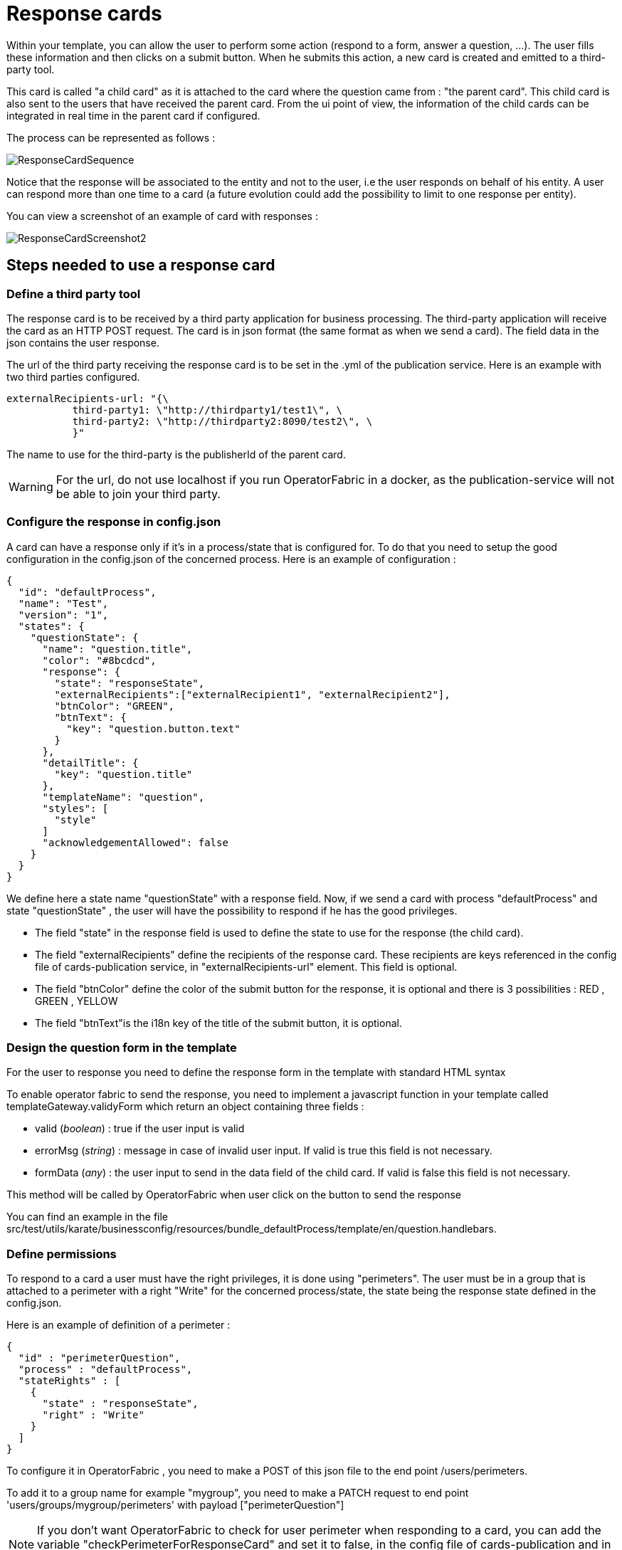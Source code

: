// Copyright (c) 2018-2020 RTE (http://www.rte-france.com)
// See AUTHORS.txt
// This document is subject to the terms of the Creative Commons Attribution 4.0 International license.
// If a copy of the license was not distributed with this
// file, You can obtain one at https://creativecommons.org/licenses/by/4.0/.
// SPDX-License-Identifier: CC-BY-4.0

[[response_cards]]
= Response cards

Within your template, you can allow the user to perform some action (respond to a form, answer a question, ...). The user fills these information and then clicks on a submit button. When he submits this action, a new card is created and emitted to a third-party tool.

This card is called "a child card" as it is attached to the card where the question came from : "the parent card". This child card is also sent to the users that have received the parent card. From the ui point of view, the information of the child cards can be integrated in real time in the parent card if configured.

The process can be represented as follows :

image::ResponseCardSequence.jpg[,align="center"]

Notice that the response will be associated to the entity and not to the user, i.e the user responds on behalf of his entity. A user can respond more than one time to a card (a future evolution could add the possibility to limit to one response per entity).

You can view a screenshot of an example of card with responses : 

image::ResponseCardScreenshot2.png[,align="center"]

== Steps needed to use a response card

=== Define a third party tool

The response card is to be received by a third party application for business processing. The third-party application will receive the card as an HTTP POST request. The card is in json format (the same format as when we send a card). The field data in the json contains the user response.

The url of the third party receiving the response card is to be set in the .yml of the publication service. Here is an example with two third parties configured.
....
externalRecipients-url: "{\
           third-party1: \"http://thirdparty1/test1\", \
           third-party2: \"http://thirdparty2:8090/test2\", \
           }"
....

The name to use for the third-party is the publisherId of the parent card.


[WARNING]
====
For the url, do not use localhost if you run OperatorFabric in a docker, as the publication-service will not be able to join your third party. 
====

=== Configure the response in config.json

A card can have a response only if it's in a process/state that is configured for. To do that you need to setup the good  configuration in the config.json of the concerned process. Here is an example of configuration :

....
{
  "id": "defaultProcess",
  "name": "Test",
  "version": "1",
  "states": {
    "questionState": {
      "name": "question.title",
      "color": "#8bcdcd",
      "response": {
        "state": "responseState",
        "externalRecipients":["externalRecipient1", "externalRecipient2"],
        "btnColor": "GREEN",
        "btnText": {
          "key": "question.button.text"
        }
      },
      "detailTitle": {
        "key": "question.title"
      },
      "templateName": "question",
      "styles": [
        "style"
      ]
      "acknowledgementAllowed": false
    }
  }
}
....

We define here a state name "questionState" with a response field. Now, if we send a card with process "defaultProcess" and state "questionState" , the user will have the possibility to respond if he has the good privileges. 

- The field "state" in the response field is used to define the state to use for the response (the child card).
- The field "externalRecipients" define the recipients of the response card. These recipients are keys referenced in the config file of cards-publication service, in "externalRecipients-url" element. This field is optional.
- The field "btnColor" define the color of the submit button for the response, it is optional and there is 3 possibilities : RED , GREEN , YELLOW 
- The field "btnText"is the i18n key of the title of the submit button, it is optional.


=== Design the question form in the template

For the user to response you need to define the response form in the template with standard HTML syntax   

To enable operator fabric to send the response, you need to implement a javascript function in your template called templateGateway.validyForm which return an object containing three fields :

- valid (_boolean_) : true if the user input is valid
- errorMsg (_string_) : message in case of invalid user input. If valid is true this field is not necessary.
- formData (_any_) : the user input to send in the data field of the child card. If valid is false this field is not necessary.

This method will be called by OperatorFabric when user click on the button to send the response 

You can find an example in the file src/test/utils/karate/businessconfig/resources/bundle_defaultProcess/template/en/question.handlebars.

=== Define permissions

To respond to a card a user must have the right privileges, it is done using "perimeters". The user must be in a group that is attached to a perimeter with  a right "Write" for the concerned process/state, the state being the response state defined in the config.json.

Here is an example of definition of a perimeter : 
....
{
  "id" : "perimeterQuestion",
  "process" : "defaultProcess",
  "stateRights" : [
    {
      "state" : "responseState",
      "right" : "Write"
    }
  ]
}
....

To configure it in OperatorFabric , you need to make a POST of this json file to the end point /users/perimeters. 

To add it to a group name for example "mygroup", you need to make a PATCH request  to end point 'users/groups/mygroup/perimeters' with payload ["perimeterQuestion"]

NOTE: If you don't want OperatorFabric to check for user perimeter when responding to a card, you can add the variable "checkPerimeterForResponseCard" and set it to false, in the config file of cards-publication and in web-ui.json.

== Send a question card

The question card is like a usual card except that you have the field "entitiesAllowedToRespond" to set with the entities allowed to respond to the card. If the user is not in the entity, he will not be able to respond.
....

...
"process"  :"defaultProcess",
"processInstanceId" : "process4",
"state": "questionState",
"entitiesAllowedToRespond": ["ENTITY1","ENTITY2"],
"severity" : "ACTION",
...

....

NOTE: By default, OperatorFabric considers that if the parent card (question card) is modified, then the child cards are deleted. If you want to keep the child cards when the parent card is changed, then you must add in the parent card the field "keepChildCards" and set it to true.



== Integrate child cards 

For each user response, a child card containing the response is emitted and stored in OperatorFabric like a normal card. It is not directly visible on the ui but this child card can be integrated in real time to the parent card of all the users watching the card. To do that, you need  some code in the template to process child data:

- You can access child cards via the javascript method templateGateway.childCards() which returns an array of the child cards. The structure of a child card is the same as the structure of a classic card.
- As child cards are arriving in real time, you need to define a method call templateGateway.applyChildCards() which will be called by OperatorFabric each time the list of child cards is evolving.
- To integrate the child cards when loading the card you need to call to _templateGateway.applyChildCards()_. (OperatorFabric is not calling the method on card loading)


=== Entity name 

If you want to show the name of an entity that send the response, you need to get the id of the entity via the publisher field of the child card and then you  can get the name of the entity by calling _templateGateway.getEntityName(entityId)_

=== Example 

You can find an example in the file src/test/utils/karate/businessconfig/resources/bundle_defaultProcess/template/en/question.handlebars.